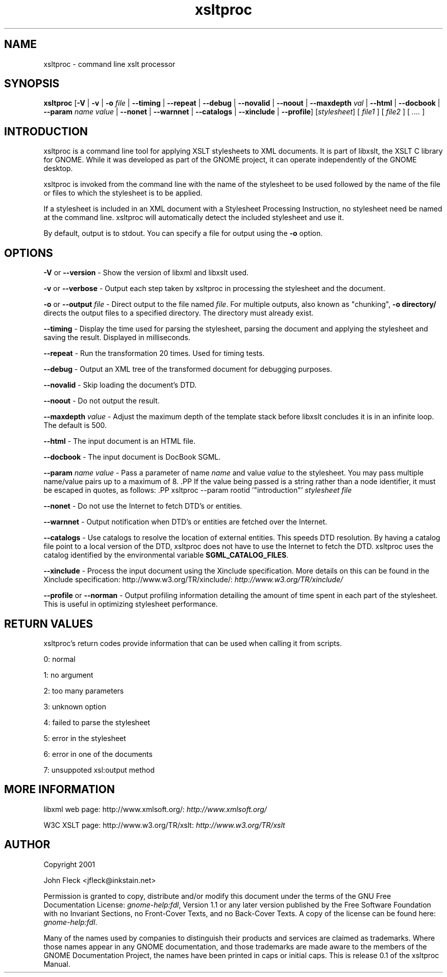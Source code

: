 ."Generated by db2man.xsl. Don't modify this, modify the source.
.de Sh \" Subsection
.br
.if t .Sp
.ne 5
.PP
\fB\\$1\fR
.PP
..
.de Sp \" Vertical space (when we can't use .PP)
.if t .sp .5v
.if n .sp
..
.de Ip \" List item
.br
.ie \\n(.$>=3 .ne \\$3
.el .ne 3
.IP "\\$1" \\$2
..
.TH "xsltproc" 1 "" "" "xsltproc Manual"
.SH NAME
xsltproc \- command line xslt processor
.SH "SYNOPSIS"
\fBxsltproc\fR [\fB-V\fR | \fB-v\fR | \fB-o  \fIfile\fR \fR | \fB--timing\fR | \fB--repeat\fR | \fB--debug\fR | \fB--novalid\fR | \fB--noout\fR | \fB--maxdepth  \fIval\fR \fR | \fB--html\fR | \fB--docbook\fR | \fB--param  \fIname\fR   \fIvalue\fR \fR | \fB--nonet\fR | \fB--warnnet\fR | \fB--catalogs\fR | \fB--xinclude\fR | \fB--profile\fR] [\fB\fIstylesheet\fR\fR] [ \fIfile1\fR ] [ \fIfile2\fR ] [ \fI....\fR ]
.SH "INTRODUCTION"

.PP
xsltproc is a command line tool for applying XSLT stylesheets to XML documents. It is part of libxslt, the XSLT C library for GNOME. While it was developed as part of the GNOME project, it can operate independently of the GNOME desktop.

.PP
xsltproc is invoked from the command line with the name of the stylesheet to be used followed by the name of the file or files to which the stylesheet is to be applied.

.PP
If a stylesheet is included in an XML document with a Stylesheet Processing Instruction, no stylesheet need be named at the command line. xsltproc will automatically detect the included stylesheet and use it.

.PP
By default, output is to stdout. You can specify a file for output using the \fB-o\fR option.

.SH "OPTIONS"

.PP
\fB-V\fR or \fB--version\fR - Show the version of libxml and libxslt used.

.PP
\fB-v\fR or \fB--verbose\fR - Output each step taken by xsltproc in processing the stylesheet and the document.

.PP
\fB-o\fR or \fB--output\fR \fIfile\fR - Direct output to the file named \fIfile\fR. For multiple outputs, also known as "chunking", \fB-o\fR \fBdirectory/\fR directs the output files to a specified directory. The directory must already exist.

.PP
\fB--timing\fR - Display the time used for parsing the stylesheet, parsing the document and applying the stylesheet and saving the result. Displayed in milliseconds.

.PP
\fB--repeat\fR - Run the transformation 20 times. Used for timing tests.

.PP
\fB--debug\fR - Output an XML tree of the transformed document for debugging purposes.

.PP
\fB--novalid\fR - Skip loading the document's DTD.

.PP
\fB--noout\fR - Do not output the result.

.PP
\fB--maxdepth\fR \fIvalue\fR - Adjust the maximum depth of the template stack before libxslt concludes it is in an infinite loop. The default is 500.

.PP
\fB--html\fR - The input document is an HTML file.

.PP
\fB--docbook\fR - The input document is DocBook SGML.

.PP
\fB--param\fR \fIname\fR \fIvalue\fR - Pass a parameter of name \fIname\fR and value \fIvalue\fR to the stylesheet. You may pass multiple name/value pairs up to a maximum of 8. .PP If the value being passed is a string rather than a node identifier, it must be escaped in quotes, as follows: .PP xsltproc --param rootid '"introduction"' \fIstylesheet\fR \fIfile\fR

.PP
\fB--nonet\fR - Do not use the Internet to fetch DTD's or entities.

.PP
\fB--warnnet\fR - Output notification when DTD's or entities are fetched over the Internet.

.PP
\fB--catalogs\fR - Use catalogs to resolve the location of external entities. This speeds DTD resolution. By having a catalog file point to a local version of the DTD, xsltproc does not have to use the Internet to fetch the DTD. xsltproc uses the catalog identified by the environmental variable \fBSGML_CATALOG_FILES\fR.

.PP
\fB--xinclude\fR - Process the input document using the Xinclude specification. More details on this can be found in the Xinclude specification: http://www.w3.org/TR/xinclude/: \fIhttp://www.w3.org/TR/xinclude/\fR

.PP
\fB--profile\fR or \fB--norman\fR - Output profiling information detailing the amount of time spent in each part of the stylesheet. This is useful in optimizing stylesheet performance.

.SH "RETURN VALUES"

.PP
xsltproc's return codes provide information that can be used when calling it from scripts.

.PP
0: normal

.PP
1: no argument

.PP
2: too many parameters

.PP
3: unknown option

.PP
4: failed to parse the stylesheet

.PP
5: error in the stylesheet

.PP
6: error in one of the documents

.PP
7: unsuppoted xsl:output method

.SH "MORE INFORMATION"

.PP
libxml web page: http://www.xmlsoft.org/: \fIhttp://www.xmlsoft.org/\fR

.PP
W3C XSLT page: http://www.w3.org/TR/xslt: \fIhttp://www.w3.org/TR/xslt\fR

.SH AUTHOR
Copyright 2001
.Sp
John Fleck  <jfleck@inkstain.net>
.PP
Permission is granted to copy, distribute and/or modify this document under the terms of the GNU Free Documentation License: \fIgnome-help:fdl\fR, Version 1.1 or any later version published by the Free Software Foundation with no Invariant Sections, no Front-Cover Texts, and no Back-Cover Texts. A copy of the license can be found here: \fIgnome-help:fdl\fR.

.PP
Many of the names used by companies to distinguish their products and services are claimed as trademarks. Where those names appear in any GNOME documentation, and those trademarks are made aware to the members of the GNOME Documentation Project, the names have been printed in caps or initial caps.
This is release 0.1 of the xsltproc Manual.